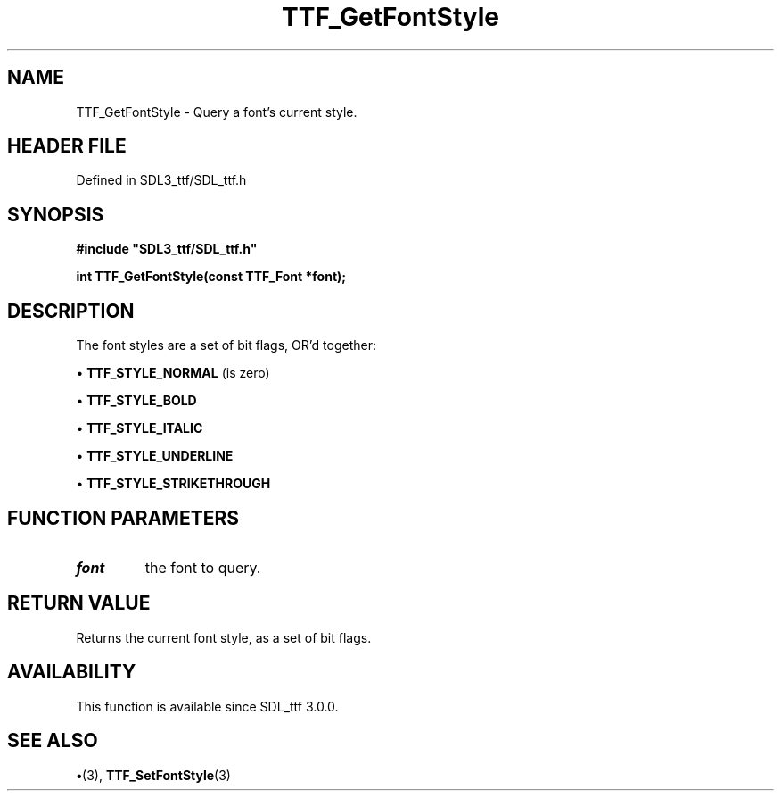 .\" This manpage content is licensed under Creative Commons
.\"  Attribution 4.0 International (CC BY 4.0)
.\"   https://creativecommons.org/licenses/by/4.0/
.\" This manpage was generated from SDL_ttf's wiki page for TTF_GetFontStyle:
.\"   https://wiki.libsdl.org/SDL_ttf/TTF_GetFontStyle
.\" Generated with SDL/build-scripts/wikiheaders.pl
.\"  revision 3.0.0-no-vcs
.\" Please report issues in this manpage's content at:
.\"   https://github.com/libsdl-org/sdlwiki/issues/new
.\" Please report issues in the generation of this manpage from the wiki at:
.\"   https://github.com/libsdl-org/SDL/issues/new?title=Misgenerated%20manpage%20for%20TTF_GetFontStyle
.\" SDL_ttf can be found at https://libsdl.org/projects/SDL_ttf
.de URL
\$2 \(laURL: \$1 \(ra\$3
..
.if \n[.g] .mso www.tmac
.TH TTF_GetFontStyle 3 "SDL_ttf 3.0.0" "SDL_ttf" "SDL_ttf3 FUNCTIONS"
.SH NAME
TTF_GetFontStyle \- Query a font's current style\[char46]
.SH HEADER FILE
Defined in SDL3_ttf/SDL_ttf\[char46]h

.SH SYNOPSIS
.nf
.B #include \(dqSDL3_ttf/SDL_ttf.h\(dq
.PP
.BI "int TTF_GetFontStyle(const TTF_Font *font);
.fi
.SH DESCRIPTION
The font styles are a set of bit flags, OR'd together:


\(bu 
.BR
.BR TTF_STYLE_NORMAL
(is zero)

\(bu 
.BR
.BR TTF_STYLE_BOLD

\(bu 
.BR
.BR TTF_STYLE_ITALIC

\(bu 
.BR
.BR TTF_STYLE_UNDERLINE

\(bu 
.BR
.BR TTF_STYLE_STRIKETHROUGH

.SH FUNCTION PARAMETERS
.TP
.I font
the font to query\[char46]
.SH RETURN VALUE
Returns the current font style, as a set of bit flags\[char46]

.SH AVAILABILITY
This function is available since SDL_ttf 3\[char46]0\[char46]0\[char46]

.SH SEE ALSO
.BR \(bu (3),
.BR TTF_SetFontStyle (3)
